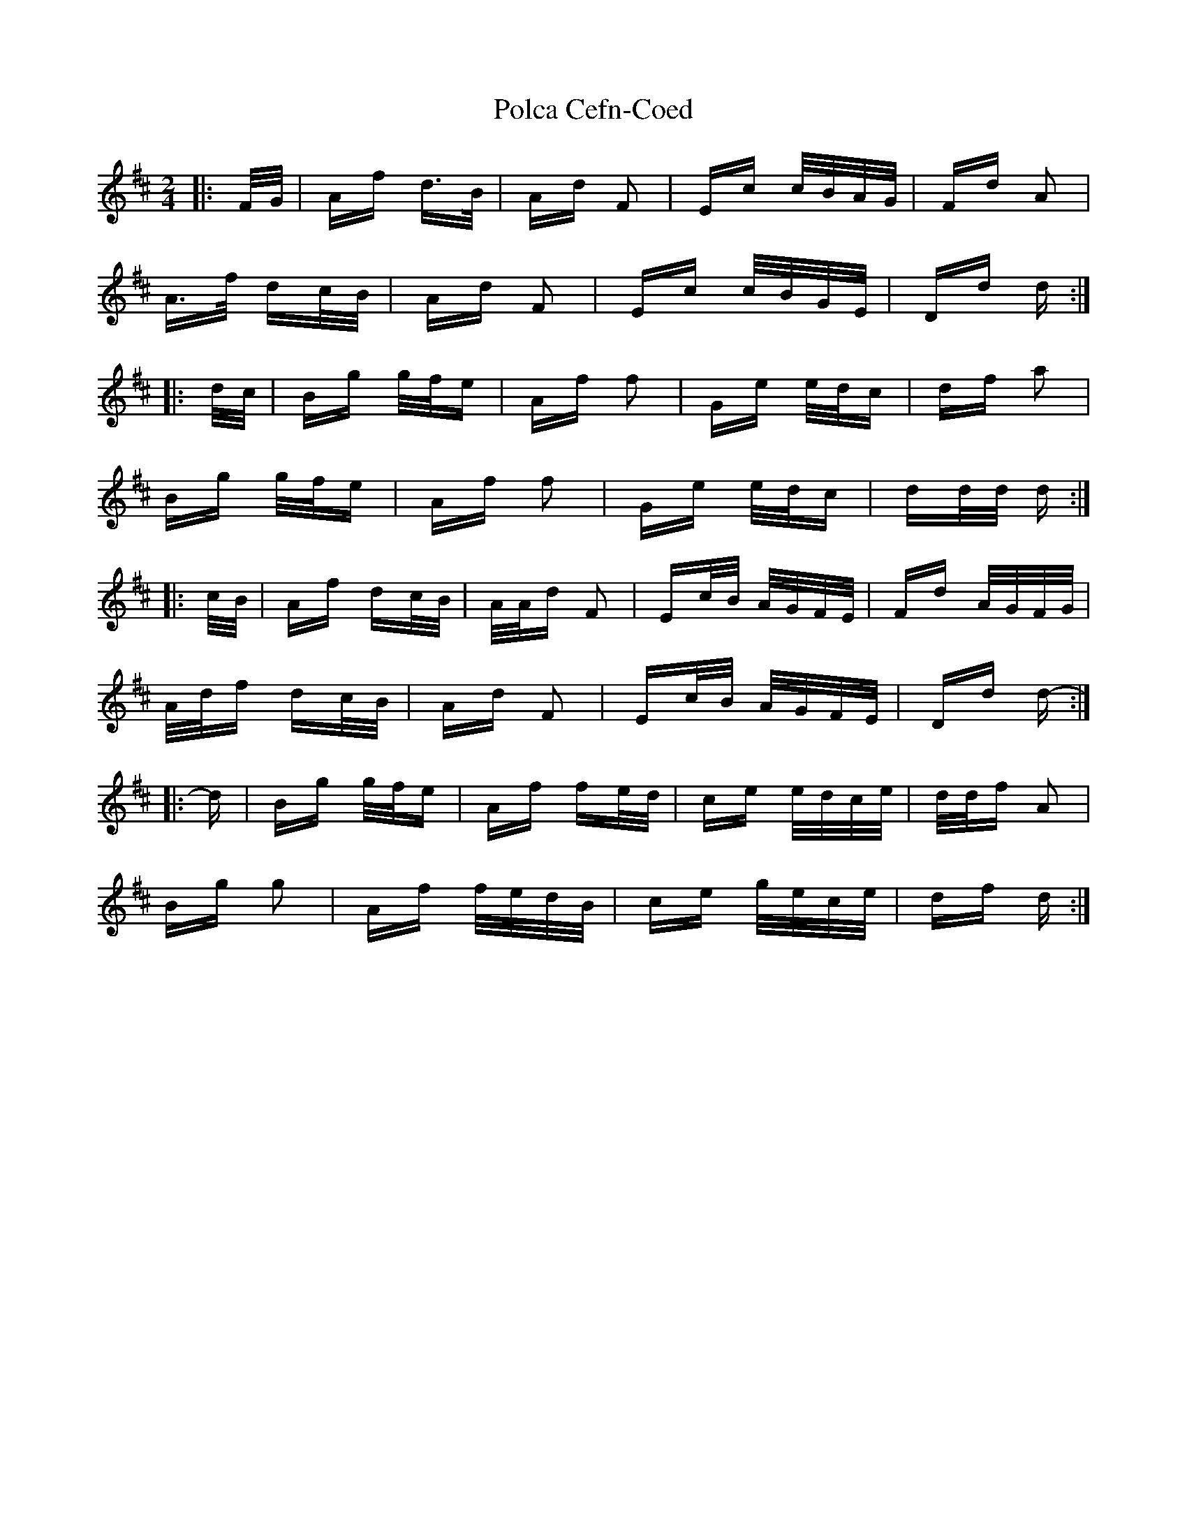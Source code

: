 X: 32678
T: Polca Cefn-Coed
R: polka
M: 2/4
K: Dmajor
|:F/G/|Af d>B|Ad F2|Ec c/B/A/G/|Fd A2|
A>f dc/B/|Ad F2|Ec c/B/G/E/|Dd d:|
|:d/c/|Bg g/f/e|Af f2|Ge e/d/c|df a2|
Bg g/f/e|Af f2|Ge e/d/c|dd/d/ d:|
|:c/B/|Af dc/B/|A/A/d F2|Ec/B/ A/G/F/E/|Fd A/G/F/G/|
A/d/f dc/B/|Ad F2|Ec/B/ A/G/F/E/|Dd d-:|
|:d|Bg g/f/e|Af fe/d/|ce e/d/c/e/|d/d/f A2|
Bg g2|Af f/e/d/B/|ce g/e/c/e/|df d:|

